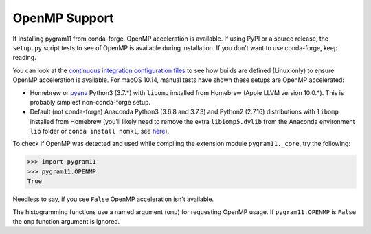 OpenMP Support
==============

If installing pygram11 from conda-forge, OpenMP acceleration is
available. If using PyPI or a source release, the ``setup.py`` script
tests to see of OpenMP is available during installation. If you don't
want to use conda-forge, keep reading.

You can look at the `continuous integration configuration files
<https://github.com/douglasdavis/pygram11/tree/master/.builds>`_ to
see how builds are defined (Linux only) to ensure OpenMP acceleration
is available. For macOS 10.14, manual tests have shown these setups
are OpenMP accelerated:

- Homebrew or `pyenv <https://github.com/pyenv/pyenv>`_ Python3
  (3.7.*) with ``libomp`` installed from Homebrew (Apple LLVM version
  10.0.*). This is probably simplest non-conda-forge setup.
- Default (not conda-forge) Anaconda Python3 (3.6.8 and 3.7.3) and
  Python2 (2.7.16) distributions with ``libomp`` installed from
  Homebrew (you'll likely need to remove the extra ``libiomp5.dylib``
  from the Anaconda environment ``lib`` folder or ``conda install
  nomkl``, see `here <https://github.com/dmlc/xgboost/issues/1715>`_).

To check if OpenMP was detected and used while compiling the extension
module ``pygram11._core``, try the following:

.. code-block:: python

   >>> import pygram11
   >>> pygram11.OPENMP
   True

Needless to say, if you see ``False`` OpenMP acceleration isn't
available.

The histogramming functions use a named argument (``omp``) for
requesting OpenMP usage. If ``pygram11.OPENMP`` is ``False`` the
``omp`` function argument is ignored.
